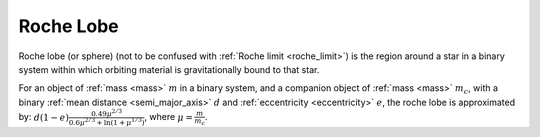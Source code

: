Roche Lobe
==========

.. _roche_lobe:

Roche lobe (or sphere) (not to be confused with :ref:`Roche limit <roche_limit>`) is the region
around a star in a binary system within which orbiting material is gravitationally bound to that star.

For an object of :ref:`mass <mass>` :math:`m` in a binary system, and a companion object of
:ref:`mass <mass>` :math:`m_c`, with a binary  :ref:`mean distance <semi_major_axis>` :math:`d`
and :ref:`eccentricity <eccentricity>` :math:`e`, the roche lobe is approximated by:
:math:`d (1 - e) \frac{0.49 \mu^{2/3}}{0.6\mu^{2/3} + \ln{\left(1 + \mu^{1/3}\right)}}`, where
:math:`\mu = \frac{m}{m_c}`.